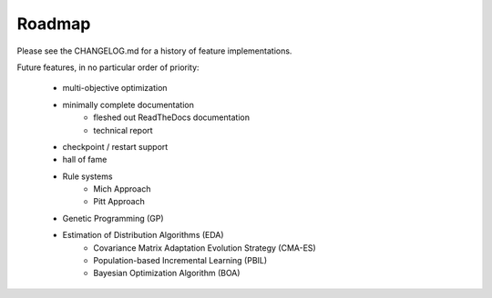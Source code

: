 Roadmap
=======
Please see the CHANGELOG.md for a history of feature implementations.

Future features, in no particular order of priority:

    * multi-objective optimization
    * minimally complete documentation
        * fleshed out ReadTheDocs documentation
        * technical report
    * checkpoint / restart support
    * hall of fame
    * Rule systems
        * Mich Approach
        * Pitt Approach
    * Genetic Programming (GP)
    * Estimation of Distribution Algorithms (EDA)
        * Covariance Matrix Adaptation Evolution Strategy (CMA-ES)
        * Population-based Incremental Learning (PBIL)
        * Bayesian Optimization Algorithm (BOA)
